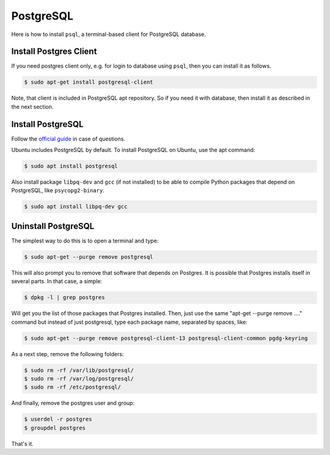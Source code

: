 PostgreSQL
==========

Here is how to install ``psql``, a terminal-based client for PostgreSQL database.

Install Postgres Client
-----------------------

If you need postgres client only, e.g. for login to database using ``psql``, then you can install it as follows.

.. code-block:: bash

    $ sudo apt-get install postgresql-client

Note, that client is included in PostgreSQL apt repository. So if you need it with database, then install it
as described in the next section.

Install PostgreSQL
------------------

Follow the `official guide <https://www.postgresql.org/download/linux/ubuntu/>`__ in case of questions.

Ubuntu includes PostgreSQL by default. To install PostgreSQL on Ubuntu, use the apt command:

.. code-block:: bash

    $ sudo apt install postgresql

Also install package ``libpq-dev`` and ``gcc`` (if not installed) to be able to
compile Python packages that depend on PostgreSQL, like ``psycopg2-binary``.

.. code-block:: bash

    $ sudo apt install libpq-dev gcc

Uninstall PostgreSQL
--------------------

The simplest way to do this is to open a terminal and type:

.. code-block:: bash

    $ sudo apt-get --purge remove postgresql

This will also prompt you to remove that software that depends on Postgres.
It is possible that Postgres installs itself in several parts. In that case, a simple:

.. code-block:: bash

    $ dpkg -l | grep postgres

Will get you the list of those packages that Postgres installed. Then, just use
the same "apt-get --purge remove ...." command but instead of just postgresql,
type each package name, separated by spaces, like:

.. code-block:: bash

    $ sudo apt-get --purge remove postgresql-client-13 postgresql-client-common pgdg-keyring

As a next step, remove the following folders:

.. code-block:: bash

    $ sudo rm -rf /var/lib/postgresql/
    $ sudo rm -rf /var/log/postgresql/
    $ sudo rm -rf /etc/postgresql/

And finally, remove the postgres user and group:

.. code-block:: bash

    $ userdel -r postgres
    $ groupdel postgres

That's it.
